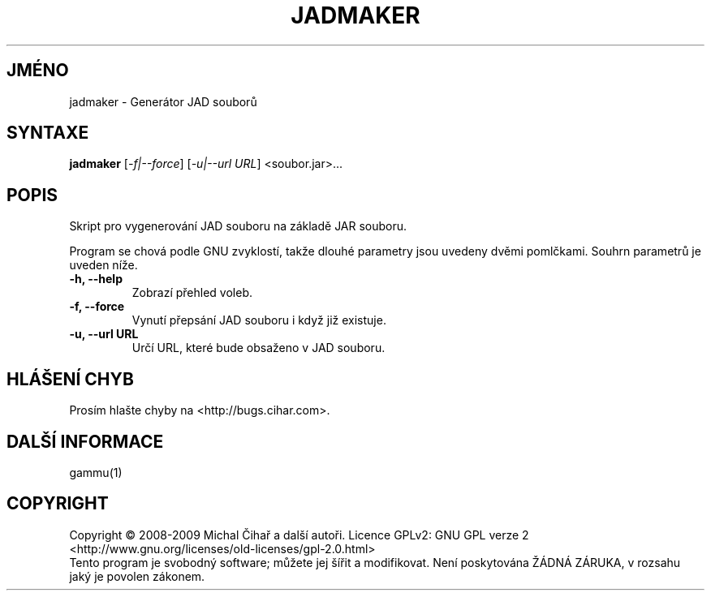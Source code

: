 .\"*******************************************************************
.\"
.\" This file was generated with po4a. Translate the source file.
.\"
.\"*******************************************************************
.TH JADMAKER 1 "Leden 2008" "Generátor JAD souborů" "Dokumentace Gammu"
.SH JMÉNO
jadmaker \- Generátor JAD souborů
.SH SYNTAXE
\fBjadmaker\fP [\fI\-f|\-\-force\fP] [\fI\-u|\-\-url URL\fP] <soubor.jar>...
.SH POPIS
Skript pro vygenerování JAD souboru na základě JAR souboru.

Program se chová podle GNU zvyklostí, takže dlouhé parametry jsou uvedeny
dvěmi pomlčkami. Souhrn parametrů je uveden níže.

.TP 
\fB\-h, \-\-help\fP
Zobrazí přehled voleb.
.TP 
\fB\-f, \-\-force\fP
Vynutí přepsání JAD souboru i když již existuje.
.TP 
\fB\-u, \-\-url URL\fP
Určí URL, které bude obsaženo v JAD souboru.

.SH "HLÁŠENÍ CHYB"
Prosím hlašte chyby na <http://bugs.cihar.com>.

.SH "DALŠÍ INFORMACE"
gammu(1)

.SH COPYRIGHT
Copyright \(co 2008\-2009 Michal Čihař a další autoři.  Licence GPLv2: GNU
GPL verze 2 <http://www.gnu.org/licenses/old\-licenses/gpl\-2.0.html>
.br
Tento program je svobodný software; můžete jej šířit a modifikovat.  Není
poskytována ŽÁDNÁ ZÁRUKA, v rozsahu jaký je povolen zákonem.
